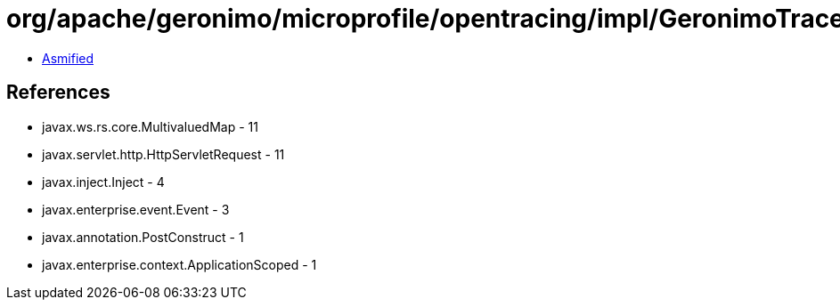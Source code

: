 = org/apache/geronimo/microprofile/opentracing/impl/GeronimoTracer.class

 - link:GeronimoTracer-asmified.java[Asmified]

== References

 - javax.ws.rs.core.MultivaluedMap - 11
 - javax.servlet.http.HttpServletRequest - 11
 - javax.inject.Inject - 4
 - javax.enterprise.event.Event - 3
 - javax.annotation.PostConstruct - 1
 - javax.enterprise.context.ApplicationScoped - 1
